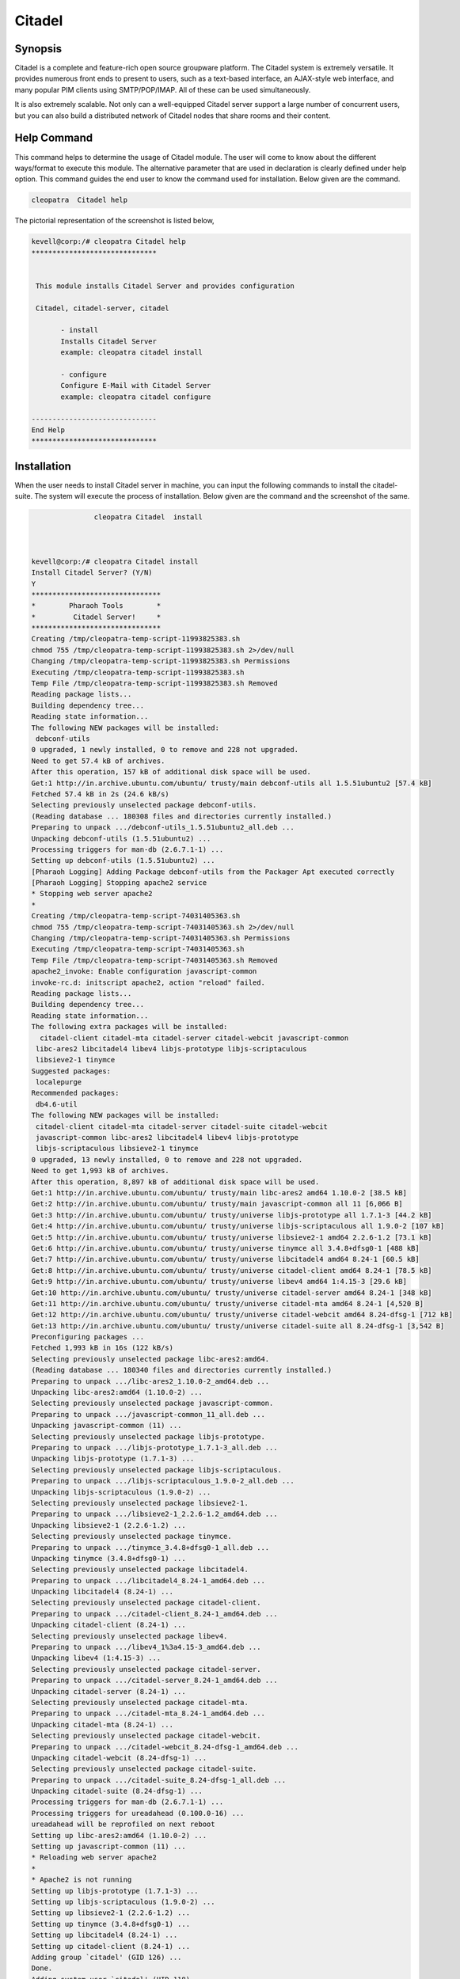 =========
Citadel
=========

Synopsis
--------

Citadel is a complete and feature-rich open source groupware platform. The Citadel system is extremely versatile. It provides numerous front ends to present to users, such as a text-based interface, an AJAX-style web interface, and many popular PIM clients using SMTP/POP/IMAP. All of these can be used simultaneously.

It is also extremely scalable. Not only can a well-equipped Citadel server support a large number of concurrent users, but you can also build a distributed network of Citadel nodes that share rooms and their content.

Help Command
------------

This command helps to determine the usage of Citadel module. The user will come to know about the different ways/format to execute this module. The alternative parameter that are used in declaration is clearly defined under help option.  This command guides the end user to know the command used for installation. Below given are the command.

.. code-block:: bash
     	
		cleopatra  Citadel help

The pictorial representation of the screenshot is listed below,

.. code-block:: bash
 

 kevell@corp:/# cleopatra Citadel help
 ******************************


  This module installs Citadel Server and provides configuration

  Citadel, citadel-server, citadel

        - install
        Installs Citadel Server
        example: cleopatra citadel install

        - configure
        Configure E-Mail with Citadel Server
        example: cleopatra citadel configure

 ------------------------------
 End Help
 ******************************

                

Installation
------------

When the user needs to install Citadel server in machine, you can input the following commands to install the citadel-suite. The system will execute the process of installation. Below given are the command and the screenshot of the same.

.. code-block:: bash
       
	        cleopatra Citadel  install



 kevell@corp:/# cleopatra Citadel install
 Install Citadel Server? (Y/N) 
 Y
 *******************************
 *        Pharaoh Tools        *
 *         Citadel Server!     *
 *******************************
 Creating /tmp/cleopatra-temp-script-11993825383.sh
 chmod 755 /tmp/cleopatra-temp-script-11993825383.sh 2>/dev/null
 Changing /tmp/cleopatra-temp-script-11993825383.sh Permissions
 Executing /tmp/cleopatra-temp-script-11993825383.sh
 Temp File /tmp/cleopatra-temp-script-11993825383.sh Removed
 Reading package lists...
 Building dependency tree...
 Reading state information...
 The following NEW packages will be installed:
  debconf-utils
 0 upgraded, 1 newly installed, 0 to remove and 228 not upgraded.
 Need to get 57.4 kB of archives.
 After this operation, 157 kB of additional disk space will be used.
 Get:1 http://in.archive.ubuntu.com/ubuntu/ trusty/main debconf-utils all 1.5.51ubuntu2 [57.4 kB]
 Fetched 57.4 kB in 2s (24.6 kB/s)
 Selecting previously unselected package debconf-utils.
 (Reading database ... 180308 files and directories currently installed.)
 Preparing to unpack .../debconf-utils_1.5.51ubuntu2_all.deb ...
 Unpacking debconf-utils (1.5.51ubuntu2) ...
 Processing triggers for man-db (2.6.7.1-1) ...
 Setting up debconf-utils (1.5.51ubuntu2) ...
 [Pharaoh Logging] Adding Package debconf-utils from the Packager Apt executed correctly
 [Pharaoh Logging] Stopping apache2 service
 * Stopping web server apache2
 * 
 Creating /tmp/cleopatra-temp-script-74031405363.sh
 chmod 755 /tmp/cleopatra-temp-script-74031405363.sh 2>/dev/null
 Changing /tmp/cleopatra-temp-script-74031405363.sh Permissions
 Executing /tmp/cleopatra-temp-script-74031405363.sh
 Temp File /tmp/cleopatra-temp-script-74031405363.sh Removed
 apache2_invoke: Enable configuration javascript-common
 invoke-rc.d: initscript apache2, action "reload" failed.
 Reading package lists...
 Building dependency tree...
 Reading state information...
 The following extra packages will be installed:
   citadel-client citadel-mta citadel-server citadel-webcit javascript-common
  libc-ares2 libcitadel4 libev4 libjs-prototype libjs-scriptaculous
  libsieve2-1 tinymce
 Suggested packages:
  localepurge
 Recommended packages:
  db4.6-util
 The following NEW packages will be installed:
  citadel-client citadel-mta citadel-server citadel-suite citadel-webcit
  javascript-common libc-ares2 libcitadel4 libev4 libjs-prototype
  libjs-scriptaculous libsieve2-1 tinymce
 0 upgraded, 13 newly installed, 0 to remove and 228 not upgraded.
 Need to get 1,993 kB of archives.
 After this operation, 8,897 kB of additional disk space will be used.
 Get:1 http://in.archive.ubuntu.com/ubuntu/ trusty/main libc-ares2 amd64 1.10.0-2 [38.5 kB]
 Get:2 http://in.archive.ubuntu.com/ubuntu/ trusty/main javascript-common all 11 [6,066 B]
 Get:3 http://in.archive.ubuntu.com/ubuntu/ trusty/universe libjs-prototype all 1.7.1-3 [44.2 kB]
 Get:4 http://in.archive.ubuntu.com/ubuntu/ trusty/universe libjs-scriptaculous all 1.9.0-2 [107 kB]
 Get:5 http://in.archive.ubuntu.com/ubuntu/ trusty/universe libsieve2-1 amd64 2.2.6-1.2 [73.1 kB]
 Get:6 http://in.archive.ubuntu.com/ubuntu/ trusty/universe tinymce all 3.4.8+dfsg0-1 [488 kB]
 Get:7 http://in.archive.ubuntu.com/ubuntu/ trusty/universe libcitadel4 amd64 8.24-1 [60.5 kB]
 Get:8 http://in.archive.ubuntu.com/ubuntu/ trusty/universe citadel-client amd64 8.24-1 [78.5 kB]
 Get:9 http://in.archive.ubuntu.com/ubuntu/ trusty/universe libev4 amd64 1:4.15-3 [29.6 kB]
 Get:10 http://in.archive.ubuntu.com/ubuntu/ trusty/universe citadel-server amd64 8.24-1 [348 kB]
 Get:11 http://in.archive.ubuntu.com/ubuntu/ trusty/universe citadel-mta amd64 8.24-1 [4,520 B]
 Get:12 http://in.archive.ubuntu.com/ubuntu/ trusty/universe citadel-webcit amd64 8.24-dfsg-1 [712 kB]
 Get:13 http://in.archive.ubuntu.com/ubuntu/ trusty/universe citadel-suite all 8.24-dfsg-1 [3,542 B]
 Preconfiguring packages ...
 Fetched 1,993 kB in 16s (122 kB/s)
 Selecting previously unselected package libc-ares2:amd64.
 (Reading database ... 180340 files and directories currently installed.)
 Preparing to unpack .../libc-ares2_1.10.0-2_amd64.deb ...
 Unpacking libc-ares2:amd64 (1.10.0-2) ...
 Selecting previously unselected package javascript-common.
 Preparing to unpack .../javascript-common_11_all.deb ...
 Unpacking javascript-common (11) ...
 Selecting previously unselected package libjs-prototype.
 Preparing to unpack .../libjs-prototype_1.7.1-3_all.deb ...
 Unpacking libjs-prototype (1.7.1-3) ...
 Selecting previously unselected package libjs-scriptaculous.
 Preparing to unpack .../libjs-scriptaculous_1.9.0-2_all.deb ...
 Unpacking libjs-scriptaculous (1.9.0-2) ...
 Selecting previously unselected package libsieve2-1.
 Preparing to unpack .../libsieve2-1_2.2.6-1.2_amd64.deb ...
 Unpacking libsieve2-1 (2.2.6-1.2) ...
 Selecting previously unselected package tinymce.
 Preparing to unpack .../tinymce_3.4.8+dfsg0-1_all.deb ...
 Unpacking tinymce (3.4.8+dfsg0-1) ...
 Selecting previously unselected package libcitadel4.
 Preparing to unpack .../libcitadel4_8.24-1_amd64.deb ...
 Unpacking libcitadel4 (8.24-1) ...
 Selecting previously unselected package citadel-client.
 Preparing to unpack .../citadel-client_8.24-1_amd64.deb ...
 Unpacking citadel-client (8.24-1) ...
 Selecting previously unselected package libev4.
 Preparing to unpack .../libev4_1%3a4.15-3_amd64.deb ...
 Unpacking libev4 (1:4.15-3) ...
 Selecting previously unselected package citadel-server.
 Preparing to unpack .../citadel-server_8.24-1_amd64.deb ...
 Unpacking citadel-server (8.24-1) ...
 Selecting previously unselected package citadel-mta.
 Preparing to unpack .../citadel-mta_8.24-1_amd64.deb ...
 Unpacking citadel-mta (8.24-1) ...
 Selecting previously unselected package citadel-webcit.
 Preparing to unpack .../citadel-webcit_8.24-dfsg-1_amd64.deb ...
 Unpacking citadel-webcit (8.24-dfsg-1) ...
 Selecting previously unselected package citadel-suite.
 Preparing to unpack .../citadel-suite_8.24-dfsg-1_all.deb ...
 Unpacking citadel-suite (8.24-dfsg-1) ...
 Processing triggers for man-db (2.6.7.1-1) ...
 Processing triggers for ureadahead (0.100.0-16) ...
 ureadahead will be reprofiled on next reboot
 Setting up libc-ares2:amd64 (1.10.0-2) ...
 Setting up javascript-common (11) ...
 * Reloading web server apache2
 * 
 * Apache2 is not running
 Setting up libjs-prototype (1.7.1-3) ...
 Setting up libjs-scriptaculous (1.9.0-2) ...
 Setting up libsieve2-1 (2.2.6-1.2) ...
 Setting up tinymce (3.4.8+dfsg0-1) ...
 Setting up libcitadel4 (8.24-1) ...
 Setting up citadel-client (8.24-1) ...
 Adding group `citadel' (GID 126) ...
 Done.
 Adding system user `citadel' (UID 118) ...
 Adding new user `citadel' (UID 118) with group `citadel' ...
 Not creating home directory `/var/lib/citadel'.
 Setting up libev4 (1:4.15-3) ...
 Setting up citadel-server (8.24-1) ...
 Setting up citadel-webcit (8.24-dfsg-1) ...
 Processing triggers for ureadahead (0.100.0-16) ...
 Setting up citadel-mta (8.24-1) ...
 Setting up citadel-suite (8.24-dfsg-1) ...
 Processing triggers for libc-bin (2.19-0ubuntu6) ...
 [Pharaoh Logging] Adding Package citadel-suite from the Packager Apt executed correctly
 [Pharaoh Logging] Restarting citadel service
 sendcommand: started (pid=4943) connecting to Citadel server at /var/run/citadel/citadel-admin.socket
 200 udayakumar Citadel server ADMIN CONNECTION ready.
 DOWN
 231 Shutting down server.  Goodbye.
 sendcommand: processing ended.
 ....................... All done!
 *******************************
 Thanks for installing , visit www.pharaohtools.com for more
 ******************************


 Single App Installer:
 --------------------------------------------
 Citadel: Success
 ------------------------------
 Installer Finished
 ******************************



                             

.. cssclass:: table-bordered

 +-----------------------------+------------------------------------------+----------+--------------------------------------+
 |	Parameters  	       | Alternative Parameter                    | Options  | 		Comments	            |
 +=============================+==========================================+==========+======================================+
 |cleopatra Citadel Install?   |Either of the three alternative		  |Y         |Once the user provides this option,   |
 |(Y/N)		 	       |parameter can be used in command- Citadel,|   	     |System starts installation process    |
 |                             |citadel-server,  citadel		  |          |				            |
 |                             |eg: Cleopatra  citadel-server Install     |          |				            |
 +-----------------------------+------------------------------------------+----------+--------------------------------------+
 |cleopatra Citadel Install?   |Either of the three alternative		  |N         |Once the user provides this option,   |
 |(Y/N)		 	       |parameter can be used in command- Citadel,| 	     |System stops installation process     |
 |                             |citadel-server,  citadel		  |          |				            |
 |                             |eg: Cleopatra  citadel-server Install.|   |          |				            |
 +-----------------------------+------------------------------------------+----------+--------------------------------------+





Configuration
-------------

This command helps in configuring the Citadel server. Once the below given command is executed the system provides you with the default value for each section, if there are any changes to be done, the user can provide the data. The command used for configuration is shown below.

.. code-block:: bash
         
	        cleopatra Citadel configure

Benefits
--------

* Email, calendaring/scheduling, address books 
* Bulletin boards, mailing list server, instant messaging 
* Multiple domain support 
* An intuitive, attractive AJAX-style web interface 
